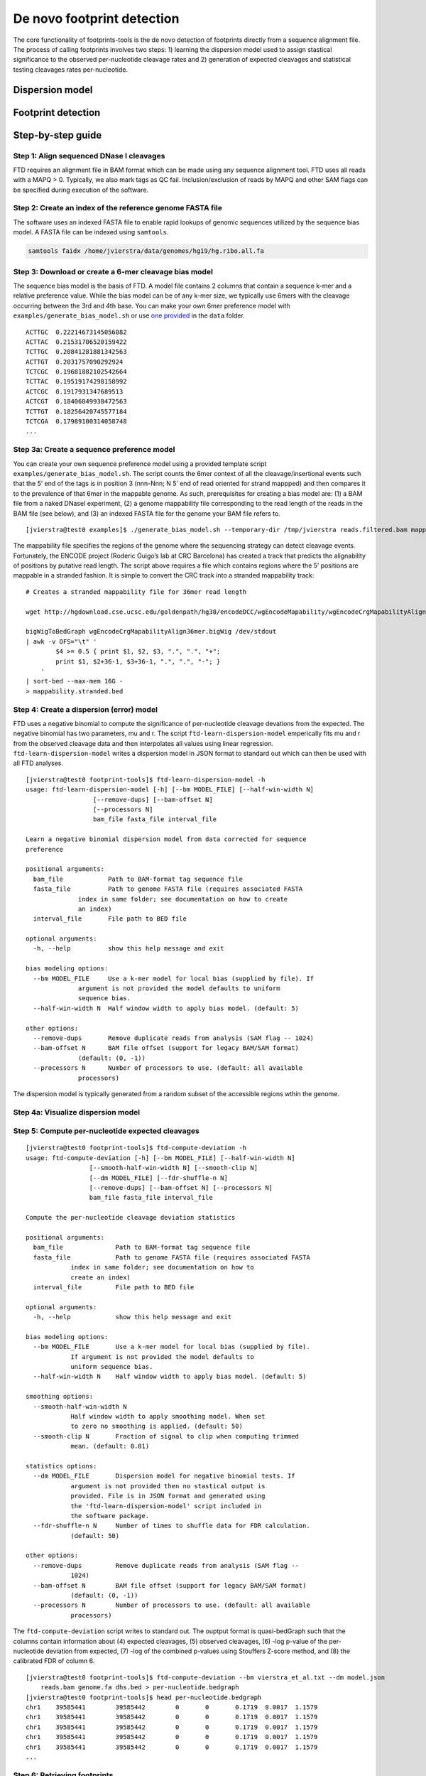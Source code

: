 De novo footprint detection
---------------------------

The core functionality of footprints-tools is the de novo detection of footprints
directly from a sequence alignment file. The process of calling footprints involves two
steps: 1) learning the dispersion model used to assign stastical significance to the 
observed per-nucleotide cleavage rates and 2) generation of expected cleavages and statistical
testing cleavages rates per-nucleotide.


Dispersion model
~~~~~~~~~~~~~~~~~

Footprint detection
~~~~~~~~~~~~~~~~~~~


Step-by-step guide
~~~~~~~~~~~~~~~~~~~

Step 1: Align sequenced DNase I cleavages
^^^^^^^^^^^^^^^^^^^^^^^^^^^^^^^^^^^^^^^^^

FTD requires an alignment file in BAM format which can be made using any
sequence alignment tool. FTD uses all reads with a MAPQ > 0. Typically,
we also mark tags as QC fail. Inclusion/exclusion of reads by MAPQ and
other SAM flags can be specified during execution of the software.

Step 2: Create an index of the reference genome FASTA file
^^^^^^^^^^^^^^^^^^^^^^^^^^^^^^^^^^^^^^^^^^^^^^^^^^^^^^^^^^

The software uses an indexed FASTA file to enable rapid lookups of
genomic sequences utilized by the sequence bias model. A FASTA file can
be indexed using ``samtools``.

.. code::  bash

    samtools faidx /home/jvierstra/data/genomes/hg19/hg.ribo.all.fa

Step 3: Download or create a 6-mer cleavage bias model
^^^^^^^^^^^^^^^^^^^^^^^^^^^^^^^^^^^^^^^^^^^^^^^^^^^^^^

The sequence bias model is the basis of FTD. A model file contains 2
columns that contain a sequence k-mer and a relative preference value.
While the bias model can be of any k-mer size, we typically use 6mers
with the cleavage occurring between the 3rd and 4th base. You can make
your own 6mer preference model with ``examples/generate_bias_model.sh``
or use `one provided <data/vierstra_et_al.6mer-model.txt>`__ in the
``data`` folder.

::

   ACTTGC  0.22214673145056082
   ACTTAC  0.21531706520159422
   TCTTGC  0.20841281881342563
   ACTTGT  0.2031757090292924
   TCTCGC  0.19681882102542664
   TCTTAC  0.19519174298158992
   ACTCGC  0.1917931347689513
   ACTCGT  0.18406049938472563
   TCTTGT  0.18256420745577184
   TCTCGA  0.17989100314058748
   ...

Step 3a: Create a sequence preference model
^^^^^^^^^^^^^^^^^^^^^^^^^^^^^^^^^^^^^^^^^^^

You can create your own sequence preference model using a provided
template script ``examples/generate_bias_model.sh``. The script counts
the 6mer context of all the cleavage/insertional events such that the 5’
end of the tags is in position 3 (nnn-Nnn; N 5’ end of read oriented for
strand mappped) and then compares it to the prevalence of that 6mer in
the mappable genome. As such, prerequisites for creating a bias model
are: (1) a BAM file from a naked DNaseI experiment, (2) a genome
mappability file corresponding to the read length of the reads in the
BAM file (see below), and (3) an indexed FASTA file for the genome your
BAM file refers to.

::

   [jvierstra@test0 examples]$ ./generate_bias_model.sh --temporary-dir /tmp/jvierstra reads.filtered.bam mappability.stranded.bed  /home/jvierstra/data/genomes/hg19/hg.ribo.all.fa naked.model.txt

The mappability file specifies the regions of the genome where the
sequencing strategy can detect cleavage events. Fortunately, the ENCODE
project (Roderic Guigo’s lab at CRC Barcelona) has created a track that
predicts the alignability of positions by putative read length. The
script above requires a file which contains regions where the 5’
positions are mappable in a stranded fashion. It is simple to convert
the CRC track into a stranded mappability track:

::

   # Creates a stranded mappability file for 36mer read length

   wget http://hgdownload.cse.ucsc.edu/goldenpath/hg38/encodeDCC/wgEncodeMapability/wgEncodeCrgMapabilityAlign36mer.bigWig

   bigWigToBedGraph wgEncodeCrgMapabilityAlign36mer.bigWig /dev/stdout 
   | awk -v OFS="\t" '
           $4 >= 0.5 { print $1, $2, $3, ".", ".", "+"; 
           print $1, $2+36-1, $3+36-1, ".", ".", "-"; }
       '
   | sort-bed --max-mem 16G - 
   > mappability.stranded.bed

Step 4: Create a dispersion (error) model
^^^^^^^^^^^^^^^^^^^^^^^^^^^^^^^^^^^^^^^^^

FTD uses a negative binomial to compute the significance of
per-nucleotide cleavage devations from the expected. The negative
binomial has two parameters, mu and r. The script
``ftd-learn-dispersion-model`` emperically fits mu and r from the
observed cleavage data and then interpolates all values using linear
regression. ``ftd-learn-dispersion-model`` writes a dispersion model in
JSON format to standard out which can then be used with all FTD
analyses.

::

   [jvierstra@test0 footprint-tools]$ ftd-learn-dispersion-model -h
   usage: ftd-learn-dispersion-model [-h] [--bm MODEL_FILE] [--half-win-width N]
                     [--remove-dups] [--bam-offset N]
                     [--processors N]
                     bam_file fasta_file interval_file

   Learn a negative binomial dispersion model from data corrected for sequence
   preference

   positional arguments:
     bam_file            Path to BAM-format tag sequence file
     fasta_file          Path to genome FASTA file (requires associated FASTA
                 index in same folder; see documentation on how to create
                 an index)
     interval_file       File path to BED file

   optional arguments:
     -h, --help          show this help message and exit

   bias modeling options:
     --bm MODEL_FILE     Use a k-mer model for local bias (supplied by file). If
                 argument is not provided the model defaults to uniform
                 sequence bias.
     --half-win-width N  Half window width to apply bias model. (default: 5)

   other options:
     --remove-dups       Remove duplicate reads from analysis (SAM flag -- 1024)
     --bam-offset N      BAM file offset (support for legacy BAM/SAM format)
                 (default: (0, -1))
     --processors N      Number of processors to use. (default: all available
                 processors)

The dispersion model is typically generated from a random subset of the
accessible regions wthin the genome.

Step 4a: Visualize dispersion model
^^^^^^^^^^^^^^^^^^^^^^^^^^^^^^^^^^^

Step 5: Compute per-nucleotide expected cleavages
^^^^^^^^^^^^^^^^^^^^^^^^^^^^^^^^^^^^^^^^^^^^^^^^^

::

   [jvierstra@test0 footprint-tools]$ ftd-compute-deviation -h
   usage: ftd-compute-deviation [-h] [--bm MODEL_FILE] [--half-win-width N]
                    [--smooth-half-win-width N] [--smooth-clip N]
                    [--dm MODEL_FILE] [--fdr-shuffle-n N]
                    [--remove-dups] [--bam-offset N] [--processors N]
                    bam_file fasta_file interval_file

   Compute the per-nucleotide cleavage deviation statistics

   positional arguments:
     bam_file              Path to BAM-format tag sequence file
     fasta_file            Path to genome FASTA file (requires associated FASTA
               index in same folder; see documentation on how to
               create an index)
     interval_file         File path to BED file

   optional arguments:
     -h, --help            show this help message and exit

   bias modeling options:
     --bm MODEL_FILE       Use a k-mer model for local bias (supplied by file).
               If argument is not provided the model defaults to
               uniform sequence bias.
     --half-win-width N    Half window width to apply bias model. (default: 5)

   smoothing options:
     --smooth-half-win-width N
               Half window width to apply smoothing model. When set
               to zero no smoothing is applied. (default: 50)
     --smooth-clip N       Fraction of signal to clip when computing trimmed
               mean. (default: 0.01)

   statistics options:
     --dm MODEL_FILE       Dispersion model for negative binomial tests. If
               argument is not provided then no stastical output is
               provided. File is in JSON format and generated using
               the 'ftd-learn-dispersion-model' script included in
               the software package.
     --fdr-shuffle-n N     Number of times to shuffle data for FDR calculation.
               (default: 50)

   other options:
     --remove-dups         Remove duplicate reads from analysis (SAM flag --
               1024)
     --bam-offset N        BAM file offset (support for legacy BAM/SAM format)
               (default: (0, -1))
     --processors N        Number of processors to use. (default: all available
               processors)

The ``ftd-compute-deviation`` script writes to standard out. The ouptput
format is quasi-bedGraph such that the columns contain information about
(4) expected cleavages, (5) observed cleavages, (6) -log p-value of the
per-nucleotide deviation from expected, (7) -log of the combined
p-values using Stouffers Z-score method, and (8) the calibrated FDR of
column 6.

::

   [jvierstra@test0 footprint-tools]$ ftd-compute-deviation --bm vierstra_et_al.txt --dm model.json
       reads.bam genome.fa dhs.bed > per-nucleotide.bedgraph
   [jvierstra@test0 footprint-tools]$ head per-nucleotide.bedgraph
   chr1    39585441        39585442        0       0       0.1719  0.0017  1.1579
   chr1    39585441        39585442        0       0       0.1719  0.0017  1.1579
   chr1    39585441        39585442        0       0       0.1719  0.0017  1.1579
   chr1    39585441        39585442        0       0       0.1719  0.0017  1.1579
   chr1    39585441        39585442        0       0       0.1719  0.0017  1.1579
   ...

Step 6: Retrieving footprints
^^^^^^^^^^^^^^^^^^^^^^^^^^^^^

Footprints can be retrieved by thresholding on either p-values or the
emperical FDR and then merging consecutive bases.

.. code:: bash

   cat per-nucleotide.bedgraph \
       | awk -v OFS="\t" -v thresh=0.01 '$8 <= thresh { print $1, $2-3, $3+3; }' \
       | sort-bed --max-mem 8G - \
       | bedops -m - \
   > ${output_dir}/interval.all.fps.\${thresh}.bed

Appendix: SLURM parallelization
^^^^^^^^^^^^^^^^^^^^^^^^^^^^^^^

See ``examples/compute_deviation.slurm`` for an example of how to
parallelize footprint discovery on the a SLURM enabled cluster.